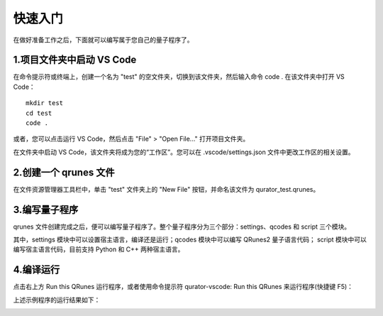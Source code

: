 快速入门
=============

在做好准备工作之后，下面就可以编写属于您自己的量子程序了。

1.项目文件夹中启动 VS Code
-------------------------------

在命令提示符或终端上，创建一个名为 "test" 的空文件夹，切换到该文件夹，然后输入命令 code . 在该文件夹中打开 VS Code：

::

    mkdir test
    cd test
    code .

或者，您可以点击运行 VS Code，然后点击 "File" > "Open File..." 打开项目文件夹。

在文件夹中启动 VS Code，该文件夹将成为您的“工作区”。您可以在 .vscode/settings.json 文件中更改工作区的相关设置。

2.创建一个 qrunes 文件
------------------------

在文件资源管理器工具栏中，单击 "test" 文件夹上的 "New File" 按钮，并命名该文件为 qurator_test.qrunes。

.. image:: ../images/qurator_test.png
    :width: 600px

3.编写量子程序
----------------

qrunes 文件创建完成之后，便可以编写量子程序了。整个量子程序分为三个部分：settings、qcodes 和 script 三个模块。

其中，settings 模块中可以设置宿主语言，编译还是运行；qcodes 模块中可以编写 QRunes2 量子语言代码；
script 模块中可以编写宿主语言代码，目前支持 Python 和 C++ 两种宿主语言。

.. image:: ../images/demo.png
    :width: 600px

4.编译运行
-------------

点击右上方 Run this QRunes 运行程序，或者使用命令提示符 qurator-vscode: Run this QRunes 来运行程序(快捷键 F5)：

.. image:: ../images/runQRunes.png

.. image:: ../images/runQRunes2.png

上述示例程序的运行结果如下：

.. image:: ../images/result.png
    :width: 600px


